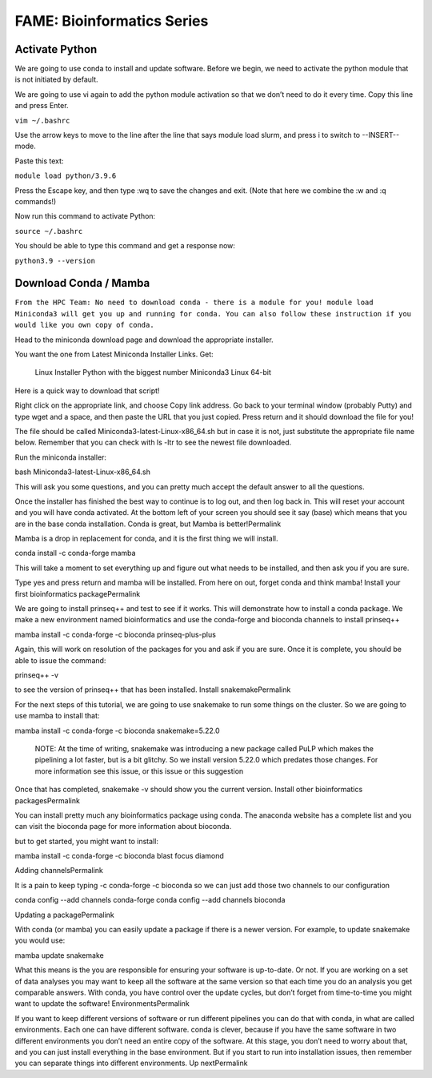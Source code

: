 ===================================================
FAME: Bioinformatics Series
===================================================
----------------
Activate Python
----------------
We are going to use conda to install and update software. Before we begin, we need to activate the python module that is not initiated by default.

We are going to use vi again to add the python module activation so that we don’t need to do it every time. Copy this line and press Enter.

``vim ~/.bashrc``

Use the arrow keys to move to the line after the line that says module load slurm, and press i to switch to --INSERT-- mode.

Paste this text:

``module load python/3.9.6``

Press the Escape key, and then type :wq to save the changes and exit. (Note that here we combine the :w and :q commands!)

Now run this command to activate Python:

``source ~/.bashrc``

You should be able to type this command and get a response now:

``python3.9 --version``

------------------------
Download Conda  / Mamba 
------------------------

``From the HPC Team: No need to download conda - there is a module for you! module load Miniconda3 will get you up and running for conda. 
You can also follow these instruction if you would like you own copy of conda.``

Head to the miniconda download page and download the appropriate installer.

You want the one from Latest Miniconda Installer Links. Get:

    Linux Installer
    Python with the biggest number
    Miniconda3 Linux 64-bit

Here is a quick way to download that script!

Right click on the appropriate link, and choose Copy link address. Go back to your terminal window (probably Putty) and type wget and a space, and then paste the URL that you just copied. Press return and it should download the file for you!

The file should be called Miniconda3-latest-Linux-x86_64.sh but in case it is not, just substitute the appropriate file name below. Remember that you can check with ls -ltr to see the newest file downloaded.

Run the miniconda installer:

bash Miniconda3-latest-Linux-x86_64.sh

This will ask you some questions, and you can pretty much accept the default answer to all the questions.

Once the installer has finished the best way to continue is to log out, and then log back in. This will reset your account and you will have conda activated. At the bottom left of your screen you should see it say (base) which means that you are in the base conda installation.
Conda is great, but Mamba is better!Permalink

Mamba is a drop in replacement for conda, and it is the first thing we will install.

conda install -c conda-forge mamba

This will take a moment to set everything up and figure out what needs to be installed, and then ask you if you are sure.

Type yes and press return and mamba will be installed. From here on out, forget conda and think mamba!
Install your first bioinformatics packagePermalink

We are going to install prinseq++ and test to see if it works. This will demonstrate how to install a conda package. We make a new environment named bioinformatics and use the conda-forge and bioconda channels to install prinseq++

mamba install -c conda-forge -c bioconda prinseq-plus-plus 

Again, this will work on resolution of the packages for you and ask if you are sure. Once it is complete, you should be able to issue the command:

prinseq++ -v

to see the version of prinseq++ that has been installed.
Install snakemakePermalink

For the next steps of this tutorial, we are going to use snakemake to run some things on the cluster. So we are going to use mamba to install that:

mamba install -c conda-forge -c bioconda snakemake=5.22.0

    NOTE: At the time of writing, snakemake was introducing a new package called PuLP which makes the pipelining a lot faster, but is a bit glitchy. So we install version 5.22.0 which predates those changes. For more information see this issue, or this issue or this suggestion

Once that has completed, snakemake -v should show you the current version.
Install other bioinformatics packagesPermalink

You can install pretty much any bioinformatics package using conda. The anaconda website has a complete list and you can visit the bioconda page for more information about bioconda.

but to get started, you might want to install:

mamba install -c conda-forge -c bioconda blast focus diamond

Adding channelsPermalink

It is a pain to keep typing -c conda-forge -c bioconda so we can just add those two channels to our configuration

conda config --add channels conda-forge
conda config --add channels bioconda

Updating a packagePermalink

With conda (or mamba) you can easily update a package if there is a newer version. For example, to update snakemake you would use:

mamba update snakemake

What this means is the you are responsible for ensuring your software is up-to-date. Or not. If you are working on a set of data analyses you may want to keep all the software at the same version so that each time you do an analysis you get comparable answers. With conda, you have control over the update cycles, but don’t forget from time-to-time you might want to update the software!
EnvironmentsPermalink

If you want to keep different versions of software or run different pipelines you can do that with conda, in what are called environments. Each one can have different software. conda is clever, because if you have the same software in two different environments you don’t need an entire copy of the software. At this stage, you don’t need to worry about that, and you can just install everything in the base environment. But if you start to run into installation issues, then remember you can separate things into different environments.
Up nextPermalink